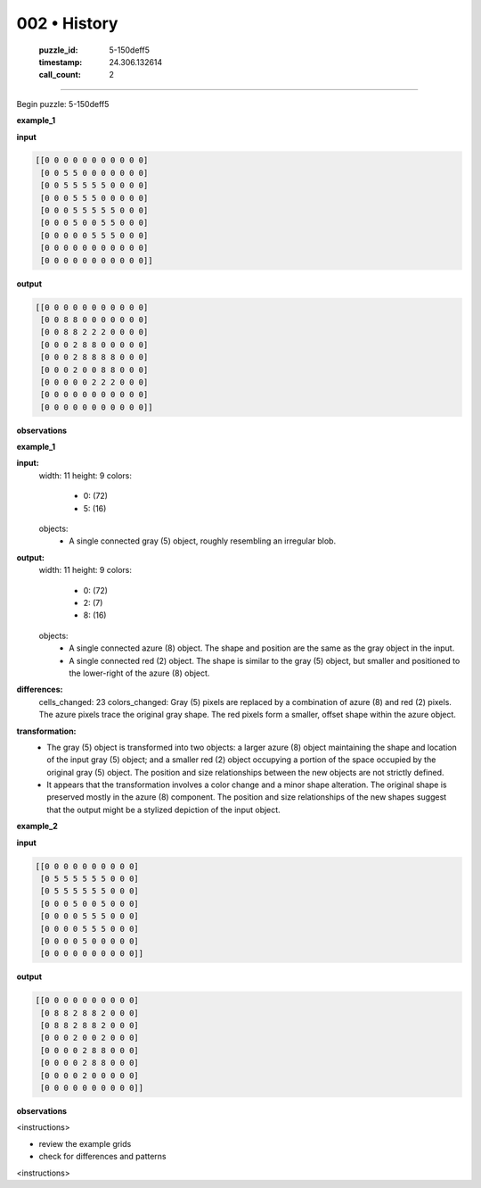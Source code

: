 002 • History
=============

   :puzzle_id: 5-150deff5
   :timestamp: 24.306.132614
   :call_count: 2



====

Begin puzzle: 5-150deff5

**example_1**

**input**


.. code-block::

    [[0 0 0 0 0 0 0 0 0 0 0]
     [0 0 5 5 0 0 0 0 0 0 0]
     [0 0 5 5 5 5 5 0 0 0 0]
     [0 0 0 5 5 5 0 0 0 0 0]
     [0 0 0 5 5 5 5 5 0 0 0]
     [0 0 0 5 0 0 5 5 0 0 0]
     [0 0 0 0 0 5 5 5 0 0 0]
     [0 0 0 0 0 0 0 0 0 0 0]
     [0 0 0 0 0 0 0 0 0 0 0]]


.. image:: _images/002-3.png
   :alt: Grid visualization
**output**


.. code-block::

    [[0 0 0 0 0 0 0 0 0 0 0]
     [0 0 8 8 0 0 0 0 0 0 0]
     [0 0 8 8 2 2 2 0 0 0 0]
     [0 0 0 2 8 8 0 0 0 0 0]
     [0 0 0 2 8 8 8 8 0 0 0]
     [0 0 0 2 0 0 8 8 0 0 0]
     [0 0 0 0 0 2 2 2 0 0 0]
     [0 0 0 0 0 0 0 0 0 0 0]
     [0 0 0 0 0 0 0 0 0 0 0]]


.. image:: _images/002-4.png
   :alt: Grid visualization
**observations**

**example_1**

**input:**
  width: 11
  height: 9
  colors:
    - 0: (72)
    - 5: (16)
  objects:
    - A single connected gray (5) object, roughly resembling an irregular blob.

**output:**
  width: 11
  height: 9
  colors:
    - 0: (72)
    - 2: (7)
    - 8: (16)
  objects:
    - A single connected azure (8) object. The shape and position are the same as the gray object in the input.
    - A single connected red (2) object. The shape is similar to the gray (5) object, but smaller and positioned to the lower-right of the azure (8) object.

**differences:**
  cells_changed: 23
  colors_changed: Gray (5) pixels are replaced by a combination of azure (8) and red (2) pixels. The azure pixels trace the original gray shape. The red pixels form a smaller, offset shape within the azure object.

**transformation:**
  - The gray (5) object is transformed into two objects: a larger azure (8) object maintaining the shape and location of the input gray (5) object; and a smaller red (2) object occupying a portion of the space occupied by the original gray (5) object.  The position and size relationships between the new objects are not strictly defined.
  - It appears that the transformation involves a color change and a minor shape alteration. The original shape is preserved mostly in the azure (8) component.  The position and size relationships of the new shapes suggest that the output might be a stylized depiction of the input object.

**example_2**

**input**


.. code-block::

    [[0 0 0 0 0 0 0 0 0 0]
     [0 5 5 5 5 5 5 0 0 0]
     [0 5 5 5 5 5 5 0 0 0]
     [0 0 0 5 0 0 5 0 0 0]
     [0 0 0 0 5 5 5 0 0 0]
     [0 0 0 0 5 5 5 0 0 0]
     [0 0 0 0 5 0 0 0 0 0]
     [0 0 0 0 0 0 0 0 0 0]]


.. image:: _images/002-5.png
   :alt: Grid visualization
**output**


.. code-block::

    [[0 0 0 0 0 0 0 0 0 0]
     [0 8 8 2 8 8 2 0 0 0]
     [0 8 8 2 8 8 2 0 0 0]
     [0 0 0 2 0 0 2 0 0 0]
     [0 0 0 0 2 8 8 0 0 0]
     [0 0 0 0 2 8 8 0 0 0]
     [0 0 0 0 2 0 0 0 0 0]
     [0 0 0 0 0 0 0 0 0 0]]


.. image:: _images/002-6.png
   :alt: Grid visualization
**observations**

<instructions>

- review the example grids

- check for differences and patterns

<\instructions>


.. seealso::

   - :doc:`002-prompt`
   - :doc:`002-response`

